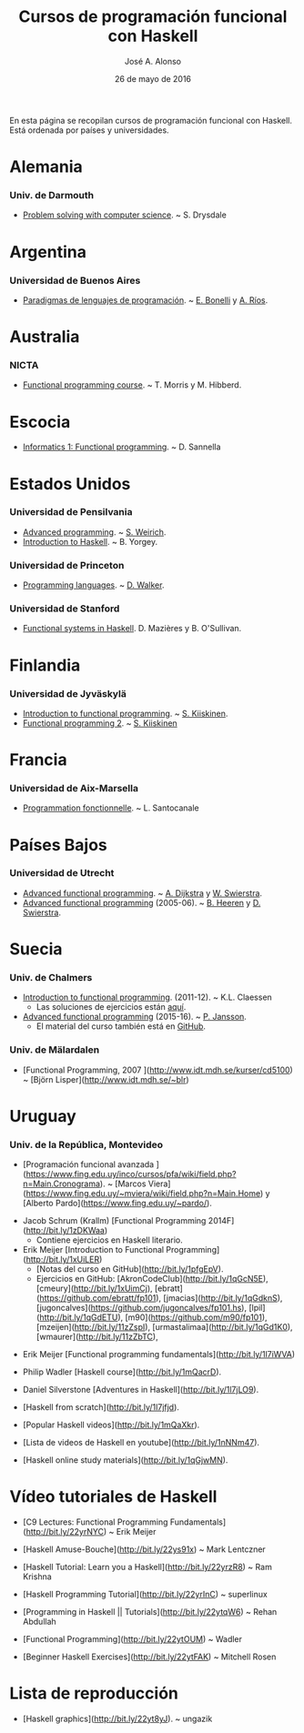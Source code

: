 #+TITLE:  Cursos de programación funcional con Haskell
#+AUTHOR: José A. Alonso
#+DATE:   26 de mayo de 2016

En esta página se recopilan cursos de programación funcional con Haskell. Está
ordenada por países y universidades.

* Alemania

*** Univ. de Darmouth
+ [[http://www.cs.dartmouth.edu/~cs8/F2011][Problem solving with computer science]]. ~ S. Drysdale

* Argentina

*** Universidad de Buenos Aires

+ [[http://www.dc.uba.ar/materias/plp/2014/cuat1/descargas/apuntes/index.html][Paradigmas de lenguajes de programación]]. ~ [[https://sites.google.com/site/eabonelli][E. Bonelli]] y [[http://www.dc.uba.ar/rrhh/profesores/rios][A. Ríos]].

* Australia

*** NICTA

+ [[https://github.com/NICTA/course][Functional programming course]]. ~ T. Morris y M. Hibberd.
  
* Escocia

+ [[https://www.inf.ed.ac.uk/teaching/courses/inf1/fp][Informatics 1: Functional programming]]. ~ D. Sannella

* Estados Unidos

*** Universidad de Pensilvania

+ [[http://www.seas.upenn.edu/~cis552/13fa/][Advanced programming]]. ~ [[http://www.seas.upenn.edu/~sweirich][S. Weirich]].
+ [[http://www.cis.upenn.edu/~cis194][Introduction to Haskell]]. ~ B. Yorgey.

*** Universidad de Princeton
+ [[https://www.cs.princeton.edu/~dpw/cos441-11/index.html][Programming languages]]. ~ [[http://www.cs.princeton.edu/~dpw/][D. Walker]].

*** Universidad de Stanford
+ [[http://www.scs.stanford.edu/14sp-cs240h][Functional systems in Haskell]]. D. Mazières y B. O'Sullivan.

* Finlandia

*** Universidad de Jyväskylä
+ [[http://functional-programming.it.jyu.fi/pages/Course.md][Introduction to functional programming]]. ~ [[http://users.jyu.fi/~sapekiis/index/index.html][S. Kiiskinen]].
+ [[http://functional-programming.it.jyu.fi/pages/Tasks2.md][Functional programming 2]]. ~ [[http://users.jyu.fi/~sapekiis/index/index.html][S. Kiiskinen]]

* Francia

*** Universidad de Aix-Marsella
+ [[http://pageperso.lif.univ-mrs.fr/~luigi.santocanale//teaching/1314teaching/PF][Programmation fonctionnelle]]. ~ L. Santocanale
  
* Países Bajos

*** Universidad de Utrecht
+ [[http://foswiki.cs.uu.nl/foswiki/Afp/EducationPage][Advanced functional programming]]. ~ [[http://foswiki.cs.uu.nl/foswiki/Atze/WebHome][A. Dijkstra]] y [[http://www.staff.science.uu.nl/~swier004/][W. Swierstra]].
+ [[http://foswiki.cs.uu.nl/foswiki/Afp0405][Advanced functional programming]] (2005-06). ~ [[http://www.open.ou.nl/bhr/][B. Heeren]] y [[http://foswiki.cs.uu.nl/foswiki/Swierstra/WebHome][D. Swierstra]].
 
* Suecia

*** Univ. de Chalmers
+ [[http://www.cse.chalmers.se/edu/year/2011/course/TDA555/schedule.html][Introduction to functional programming]]. (2011-12). ~ K.L. Claessen
  + Las soluciones de ejercicios están [[https://github.com/sjaxel/TDA555-Lab][aquí]].

+ [[http://www.cse.chalmers.se/edu/course/afp][Advanced functional programming]] (2015-16). ~ [[http://www.cse.chalmers.se/~patrikj][P. Jansson]].
  + El material del curso también está en [[https://github.com/patrikja/AFPcourse][GitHub]].

*** Univ. de Mälardalen

+ [Functional Programming, 2007 
  ](http://www.idt.mdh.se/kurser/cd5100) ~ [Björn Lisper](http://www.idt.mdh.se/~blr)

* Uruguay

*** Univ. de la República, Montevideo

+ [Programación funcional avanzada
  ](https://www.fing.edu.uy/inco/cursos/pfa/wiki/field.php?n=Main.Cronograma).
  ~
  [Marcos Viera](https://www.fing.edu.uy/~mviera/wiki/field.php?n=Main.Home) y
  [Alberto Pardo](https://www.fing.edu.uy/~pardo/). 

# Cursos que se están elaborando

+ Jacob Schrum (Krallm)
  [Functional Programming 2014F](http://bit.ly/1zDKWaa)
      + Contiene ejercicios en Haskell literario.

+ Erik Meijer
  [Introduction to Functional Programming](http://bit.ly/1xUiLER)
      + [Notas del curso en GitHub](http://bit.ly/1pfgEpV).
      + Ejercicios en GitHub:
        [AkronCodeClub](http://bit.ly/1qGcN5E),
        [cmeury](http://bit.ly/1xUimCj),
        [ebratt](https://github.com/ebratt/fp101),
        [jmacias](http://bit.ly/1qGdknS),
        [jugoncalves](https://github.com/jugoncalves/fp101.hs),
        [lpil](http://bit.ly/1qGdETU),
        [m90](https://github.com/m90/fp101),
        [mzeijen](http://bit.ly/11zZspI),
        [urmastalimaa](http://bit.ly/1qGd1K0),
        [wmaurer](http://bit.ly/11zZbTC),

# Vídeos de Haskell

+ Erik Meijer
  [Functional programming fundamentals](http://bit.ly/1l7iWVA)

+ Philip Wadler
  [Haskell course](http://bit.ly/1mQacrD).

+ Daniel Silverstone
  [Adventures in Haskell](http://bit.ly/1l7jLO9).

+ [Haskell from scratch](http://bit.ly/1l7jfjd).

+ [Popular Haskell videos](http://bit.ly/1mQaXkr).

+ [Lista de videos de Haskell en youtube](http://bit.ly/1nNNm47).

# Otros materiales

+ [Haskell online study materials](http://bit.ly/1qGjwMN).

* Vídeo tutoriales de Haskell

+ [C9 Lectures: Functional Programming Fundamentals](http://bit.ly/22yrNYC)
  ~ Erik Meijer

+ [Haskell Amuse-Bouche](http://bit.ly/22ys91x)
  ~ Mark Lentczner

+ [Haskell Tutorial: Learn you a Haskell](http://bit.ly/22yrzR8)
  ~ Ram Krishna

+ [Haskell Programming Tutorial](http://bit.ly/22yrInC)
  ~ superlinux

+ [Programming in Haskell || Tutorials](http://bit.ly/22ytqW6)
  ~ Rehan Abdullah

+ [Functional Programming](http://bit.ly/22ytOUM)
  ~ Wadler 

+ [Beginner Haskell Exercises](http://bit.ly/22ytFAK)
  ~ Mitchell Rosen

* Lista de reproducción

+ [Haskell graphics](http://bit.ly/22yt8yJ).
  ~ ungazik


